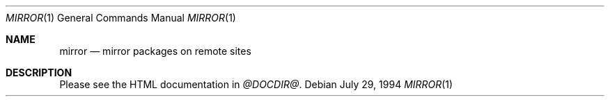 .\" $OpenBSD$
.Dd July 29, 1994
.Dt MIRROR 1
.Os
.Sh NAME
.Nm mirror
.Nd mirror packages on remote sites
.Sh DESCRIPTION
Please see the HTML documentation in 
.Pa @DOCDIR@ .
